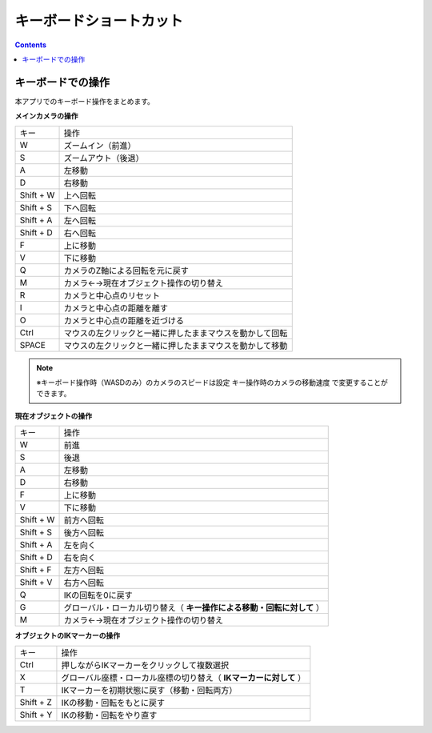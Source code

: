 #########################################
キーボードショートカット
#########################################


.. contents::

.. index:: キーボードでの操作

キーボードでの操作
======================

本アプリでのキーボード操作をまとめます。


**メインカメラの操作**

.. csv-table::

    キー,  操作
    W,ズームイン（前進）
    S,ズームアウト（後退）
    A,左移動
    D,右移動
    Shift + W,上へ回転
    Shift + S,下へ回転
    Shift + A,左へ回転
    Shift + D,右へ回転
    F,上に移動
    V,下に移動
    Q,カメラのZ軸による回転を元に戻す
    M,カメラ←→現在オブジェクト操作の切り替え
    R,カメラと中心点のリセット
    I,カメラと中心点の距離を離す
    O,カメラと中心点の距離を近づける
    Ctrl,マウスの左クリックと一緒に押したままマウスを動かして回転
    SPACE,マウスの左クリックと一緒に押したままマウスを動かして移動

.. note::
    ※キーボード操作時（WASDのみ）のカメラのスピードは設定 ``キー操作時のカメラの移動速度`` で変更することができます。

**現在オブジェクトの操作**

.. csv-table::

    キー,  操作
    W,前進
    S,後退
    A,左移動
    D,右移動
    F,上に移動
    V,下に移動
    Shift + W,前方へ回転
    Shift + S,後方へ回転
    Shift + A,左を向く
    Shift + D,右を向く
    Shift + F,左方へ回転
    Shift + V,右方へ回転
    Q,IKの回転を0に戻す
    G,グローバル・ローカル切り替え（ **キー操作による移動・回転に対して** ）
    M,カメラ←→現在オブジェクト操作の切り替え

**オブジェクトのIKマーカーの操作**

.. csv-table::

    キー,   操作
    Ctrl,押しながらIKマーカーをクリックして複数選択
    X,グローバル座標・ローカル座標の切り替え（ **IKマーカーに対して** ）
    T,IKマーカーを初期状態に戻す（移動・回転両方）
    Shift + Z,IKの移動・回転をもとに戻す
    Shift + Y,IKの移動・回転をやり直す

